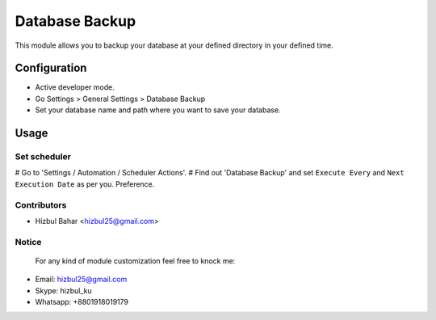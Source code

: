 =======================
Database Backup
=======================

This module allows you to backup your database at your defined directory in your defined time.

Configuration
=============

* Active developer mode.
* Go Settings > General Settings > Database Backup
* Set your database name and path where you want to save your database.

Usage
=====

Set scheduler
-------------------------------

# Go to 'Settings / Automation / Scheduler Actions'.
# Find out 'Database Backup' and set ``Execute Every`` and ``Next Execution Date`` as per you.
Preference.

Contributors
------------

* Hizbul Bahar <hizbul25@gmail.com>

Notice
----------
 For any kind of module customization feel free to knock me:
- Email: hizbul25@gmail.com
- Skype: hizbul_ku
- Whatsapp: +8801918019179